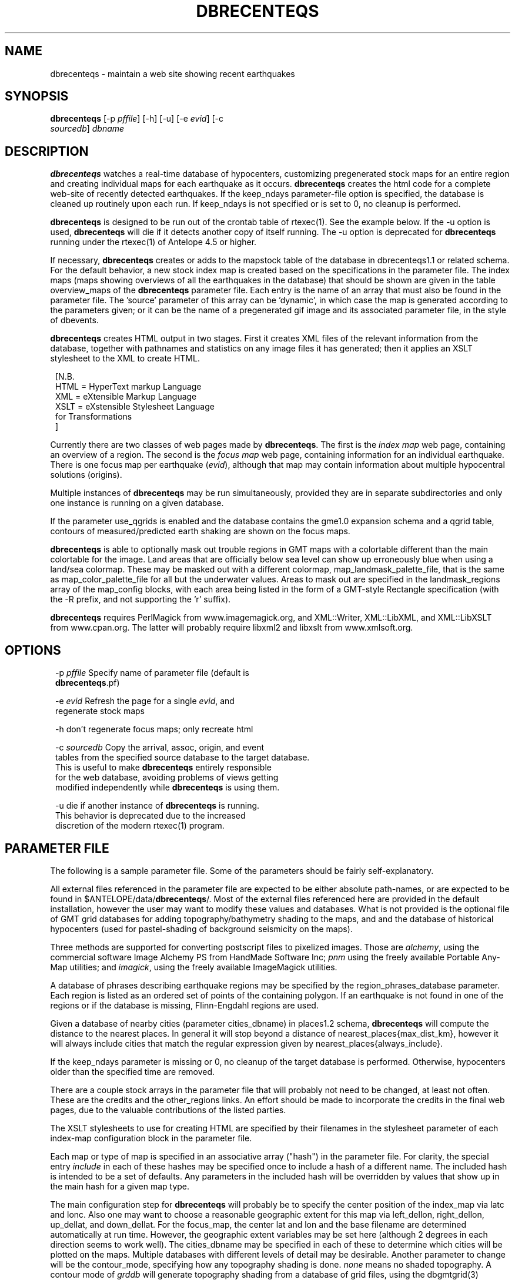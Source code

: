 .TH DBRECENTEQS 1 "$Date$"
.SH NAME
dbrecenteqs \- maintain a web site showing recent earthquakes
.SH SYNOPSIS
.nf
\fBdbrecenteqs \fP[-p \fIpffile\fP] [-h] [-u] [-e \fIevid\fP]             [-c
                \fIsourcedb\fP] \fIdbname\fP
.fi
.SH DESCRIPTION

\fBdbrecenteqs\fP watches a real-time database of hypocenters,
customizing pregenerated stock maps for an entire region and creating
individual maps for each earthquake as it occurs. \fBdbrecenteqs\fP
creates the html code for a complete web-site of recently detected
earthquakes. If the keep_ndays parameter-file option is specified, the
database is cleaned up routinely upon each run. If keep_ndays is not
specified or is set to 0, no cleanup is performed.

\fBdbrecenteqs\fP is designed to be run out of the crontab table of
rtexec(1).  See the example below. If the -u option is used, \fBdbrecenteqs\fP
will die if it detects another copy of itself running. The -u
option is deprecated for \fBdbrecenteqs\fP running under the rtexec(1) of
Antelope 4.5 or higher.

If necessary, \fBdbrecenteqs\fP creates or adds to the mapstock table of the
database in dbrecenteqs1.1 or related schema.  For the default
behavior, a new stock index map is created based on the specifications
in the parameter file. The index maps (maps showing overviews of all the
earthquakes in the database) that should be shown are given in the
table overview_maps of the \fBdbrecenteqs\fP parameter file. Each entry is
the name of an array that must also be found in the parameter file.
The 'source' parameter of this array can be 'dynamic', in which case
the map is generated according to the parameters given; or it can be
the name of a pregenerated gif image and its associated parameter file, in the
style of dbevents.

\fBdbrecenteqs\fP creates HTML output in two stages. First it creates XML
files of the relevant information from the database, together with
pathnames and statistics on any image files it has generated; then
it applies an XSLT stylesheet to the XML to create HTML.
.ft CW
.in 2c
.nf

.ne 8

[N.B.
  HTML = HyperText markup Language
  XML = eXtensible Markup Language
  XSLT = eXstensible Stylesheet Language
         for Transformations
]

.fi
.in
.ft R

Currently there are two classes of web pages made by \fBdbrecenteqs\fP.
The first is the \fIindex map\fP web page, containing an overview of a region.
The second is the \fIfocus map\fP web page, containing information
for an individual earthquake. There is one focus map per earthquake
(\fIevid\fP), although that map may contain information about multiple
hypocentral solutions (origins).

Multiple instances of \fBdbrecenteqs\fP may be run simultaneously,
provided they are in separate subdirectories and only one instance
is running on a given database.

If the parameter use_qgrids is enabled and the database contains
the gme1.0 expansion schema and a qgrid table, contours of 
measured/predicted earth shaking are shown on the focus maps. 

\fBdbrecenteqs\fP is able to optionally mask out trouble regions in GMT
maps with a colortable different than the main colortable for the 
image. Land areas that are officially below sea level can show up 
erroneously blue when using a land/sea colormap. These may be 
masked out with a different colormap, map_landmask_palette_file, that 
is the same as map_color_palette_file for all but the underwater values. 
Areas to mask out are specified in the landmask_regions array of the
map_config blocks, with each area being listed in the form of a 
GMT-style Rectangle specification (with the -R prefix, and not supporting
the 'r' suffix). 

\fBdbrecenteqs\fP requires PerlMagick from www.imagemagick.org, and XML::Writer,
XML::LibXML, and XML::LibXSLT from www.cpan.org. The latter
will probably require libxml2 and libxslt from www.xmlsoft.org.
.SH OPTIONS
.ft CW
.in 2c
.nf

.ne 7

-p \fIpffile\fP Specify name of parameter file (default is
\fBdbrecenteqs\fP.pf)

-e \fIevid\fP Refresh the page for a single \fIevid\fP, and
regenerate stock maps

.ne 7
-h don't regenerate focus maps; only recreate html

-c \fIsourcedb\fP Copy the arrival, assoc, origin, and event
tables from the specified source database to the target database.
This is useful to make \fBdbrecenteqs\fP entirely responsible
for the web database, avoiding problems of views getting
modified independently while \fBdbrecenteqs\fP is using them.
.ne 4

-u die if another instance of \fBdbrecenteqs\fP is running.
This behavior is deprecated due to the increased
discretion of the modern rtexec(1) program.

.fi
.in
.ft R

.SH PARAMETER FILE

The following is a sample parameter file. Some of the parameters
should be fairly self-explanatory.

All external files referenced in the parameter file are expected
to be either absolute path-names, or are expected to be found
in $ANTELOPE/data/\fBdbrecenteqs\fP/.  Most of the
external files referenced here are provided in the default installation, however
the user may want to modify these values and databases.
What is not provided is the optional file of GMT grid databases
for adding topography/bathymetry shading to the maps, and
and the database of historical hypocenters (used for pastel-shading
of background seismicity on the maps).

Three methods are supported for converting postscript files
to pixelized images. Those are \fIalchemy\fP, using the commercial
software Image Alchemy PS from HandMade Software Inc; \fIpnm\fP using
the freely available Portable Any-Map utilities; and \fIimagick\fP,
using the freely available ImageMagick utilities.

A database of phrases describing earthquake regions may be
specified by the region_phrases_database parameter. Each region is
listed as an ordered set of points of the containing polygon.
If an earthquake is not found in one of the regions or if the
database is missing, Flinn-Engdahl regions are used.

Given a database of nearby cities (parameter cities_dbname)
in places1.2 schema, \fBdbrecenteqs\fP will compute the distance to the
nearest places. In general it will stop beyond a distance
of nearest_places{max_dist_km}, however it will always include
cities that match the regular expression given by
nearest_places{always_include}.

If the keep_ndays parameter is missing or 0, no cleanup of the
target database is performed. Otherwise, hypocenters older
than the specified time are removed.

There are a couple stock arrays in the parameter file that
will probably not need to be changed, at least not often. These
are the credits and the other_regions links. An effort should be
made to incorporate the credits in the final web pages, due to
the valuable contributions of the listed parties.

The XSLT stylesheets to use for creating HTML are specified
by their filenames in the stylesheet parameter of each index-map
configuration block in the parameter file.

Each map or type of map is specified in an associative array ("hash")
in the parameter file. For clarity, the
special entry \fIinclude\fP in each of these hashes may be specified
once to include a hash of a different name. The included hash
is intended to be a set of defaults. Any parameters in the included
hash will be overridden by values that show up in the main hash
for a given map type.

The main configuration step for \fBdbrecenteqs\fP will probably be to
specify the center position of the index_map via latc and lonc.
Also one may want to choose a reasonable geographic extent for this
map via left_dellon, right_dellon, up_dellat, and down_dellat. For the
focus_map, the center lat and lon and the base filename are
determined automatically at run time. However, the geographic extent
variables may be set here (although 2 degrees in each direction seems to work
well). The cities_dbname may be specified in each of these to
determine which cities will be plotted on the maps. Multiple
databases with different levels of detail may be desirable.
Another parameter to change will be the contour_mode, specifying
how any topography shading is done. \fInone\fP means no shaded topography.
A contour mode of \fIgrddb\fP will generate topography shading from a database
of grid files, using the dbgmtgrid(3) command. This is the recommended
approach.
The parameter longitude_branchcut_high should be either 180 or 360,
depending on whether the phase of the specified grid files has
been unwrapped.
The parameters pixels_per_inch and size_inches determine the
size of the final pixelized map. The parameter reserve_colors is
critical to allow symbols to be drawn on the map image.
All line files in the linefiles array are plotted on the maps, using the
GMT pen specifications as in the example below. The detail_density
parameter is passed to GMT.

The authtrans array gives a set of regular expressions, against which
the origin.auth field of each hypocenter is matched. If a match occurs,
the author is translated to the specified text string and
given the associated URL. Further decisions on what to do with that
are up to the stylesheet author. Although the example parameter file
only shows one entry per institution, this mechanism can be used to
point each hypocentral solution at the home page of the responsible analyst.
Note that when traversing this array, the first matching regular expression
is used. Thus, careful regular-expression writing may be necessary
if one obtains unexpected results. In general, simple, intuitive entries should suffice.

.ft CW
.in 2c
.nf

.ne 6

institute_url http://www.lindquistconsulting.com/
institute_webdir /var/apache/htdocs
institute_description Lindquist Consulting
institute_logo your_logo.gif

.ne 7
dbrecenteqs_subdir \fBdbrecenteqs\fP
dbrecenteqs_title Recent Earthquakes

wiggle mini_logo.gif

# Option to specify an image file to use as a background, e.g.
#    background mytile.gif
background_graphic

legend legend.gif
legend_description Magnitude and Age Legend for Earthquakes

.ne 7
region_phrases_database example_region_phrases

nearest_places &Arr{
        cities_dbname world_cities
        max_dist_km 200
        always_include Washington D.C.|San Diego
}

.ne 6
page_refresh_seconds 300
pixfile_conversion_method imagick  # pnm, imagick, or alchemy
keep_ndays 0
max_num_eqs 300

make_index_html yes
use_qrids no

.ne 17
overview_maps &Tbl{
        index_map
}

index_map &Arr{
        include         map_config
        mapname         local_indexmap
        description     Recent Earthquakes
        latc            65
        lonc            -155
        left_dellon     -8
        right_dellon    8
        down_dellat     -8
        up_dellat       8
        detail_density  l
        background_magmin 6
}

.ne 6
global_map &Arr{
        include         map_config
        mapname         global
        source          anza_equidist.gif.pf
        description     Global View
}

.ne 10
focus_map &Arr{
        include         map_config
        stylesheet      specific_default.xsl
        mapclass        focus
        gridline_interval_deg 1
        left_dellon     -2
        right_dellon    2
        down_dellat     -2
        up_dellat       2
	qgrid_nintervals 4
}

.ne 45
detail_map &Arr{
        include         map_config
        mapclass        detail
}

map_config &Arr{
        source          dynamic
        format          gif
        proj            edp
        mapclass        index
        contour_mode    grddb  # none or grddb
        grddb           /space/world30_grids/world30
        stylesheet      index_default.xsl
        longitude_branchcut_high 360
        hypocenter_dbname historic_hypocenters_dbname
        map_color_palette_file dbrecenteqs.cpt
        map_landmask_palette_file dbrecenteqs_landonly.cpt
        depth_color_palette_file depthmag2.cpt
        linefiles &Tbl{
                # faults combined_faults.gmtlin 4/255/0/0
                # roads roads.xy 4/255/255/255
        }
        cities_dbname   world_cities
        background_magsize_pixels 3
        background_magmin 3
        quakeshape      square
        prefor_quakecolor yellow
        nonprefor_quakecolor white
        quake_agecolors &Arr{
                red       21600
                orange    43200
                yellow    86400
                chartreuse       259200
                blue     604800
                grey    1209600
        }
        quake_magsize_pixels &Arr{
		0	4
                2       5
                3       6
                4       7
                5       8
                6       9
                7       10
                8       11
                9       12
	}
        pixels_per_inch 100
        size_inches     5
        city_symbols_inches 0.08
        cityname_shift_deg 0.2
	cityname_fontno 1
	cityname_fontsize 9
	cityname_fontjustify LM
        reserve_colors  12
        detail_density  f  # f,h,i,l,c
        gridline_interval_deg 5
        grdgradient_opt -A60 -Nt1/2000/0
        tilesize_deg 10
}

.ne 14
authtrans &Arr{
        UCSD &Arr{
                text UCSD Personnel
                url     http://eqinfo.ucsd.edu/personnel/
        }
        UAF &Arr{
                text AEIC staff
                url http://www.giseis.alaska.edu/Seis/html_docs/who_we_are.html
        }
        orbassoc &Arr{
                text Antelope Automatic System
                url http://www.brtt.com
        }
}

.ne 11
other_region_links &Arr{
"Western Canada"        http://www.pgc.nrcan.gc.ca/seismo/recent/wc.50evt.html
"U.S. Pacific Northwest"        http://www.geophys.washington.edu/recenteqs/
Alaska                  http://www.aeic.alaska.edu/Seis/recenteqs/index.html
California              http://quake.wr.usgs.gov/recenteqs/latest.htm
Nevada                  http://www.seismo.unr.edu/jrted/
Hawaii                  http://tux.wr.usgs.gov/results/seismic/recenteqs/
"US Intermountain West" http://www.seis.utah.edu/req2webdir/recenteqs/
"Central/Southeastern U.S."     http://folkworm.ceri.memphis.edu/recenteqs/
"Northeastern U.S."     http://neic.usgs.gov/neis/current/us_ne.html
}

.ne 6
credits &Arr{
"USGS GTOPO30 topography database" http://edcdaac.usgs.gov/gtopo30/gtopo30.html
"Sandwell/Smith Marine Bathymetry" http://topex.ucsd.edu/marine_topo/mar_topo.html
"NOAA/NGDC Arctic Bathymetry" http://www.ngdc.noaa.gov/mgg/bathymetry/arctic/arctic.html
"Wessel and Smith's Generic Mapping Tools" http://gmt.soest.hawaii.edu/
}

.fi
.in
.ft R

.SH EXAMPLE
The rtexec.pf file for a running Antelope system might contain a
line like this, which runs dbrecenteqs on a near-real-time
database once every five minutes:
.ft CW
.in 2c
.nf
.ne 5

crontab &Arr{
dbrecenteqs UTC 0,5,10,15,20,25,30,35,40,45,50,55 * * * * dbrecenteqs /iwrun/bak/db/webquakes/quakes
}

.fi
.in
.ft R

To force by hand an evid to be updated:

%\fB rtrun dbrecenteqs -e 5225 db/quakes\fP

(assuming you're in the rtexec run directory; exact details will vary
according to your installation)

.SH DIAGNOSTICS
"Couldn't find alchemy. Use alternate image-conversion method or fix
path." This message indicates that the preferred image-conversion
method, via the ImageAlchemyPS software package from HandMade Software
Inc., is not installed or not available on the path. A different
conversion method, such as \fIpnm\fP or \fIimagick\fP, should be specified in
the parameter file's pixfile_conversion_method field.

\fBdbrecenteqs\fP will fail and die if its top-level directory does not
exist. This is an intentional safety feature to help keep from
building huge web directories where they don't belong.

\fBdbrecenteqs\fP will fail and die if expected to regenerate a map for which
a pixel-file already exists. [The exception is for focus maps, which
are always updated dynamically]. Large index maps often take
significant time to compute, thus if they are to be overwritten it
should be intentional. The other option, providing the .pf file for the
image still exists, would be to change the 'source' parameter for the
map to be the .pf file for the image.
.SH "BUGS AND CAVEATS"
Although the initial, dynamic creation of the overview maps can be
time-consuming, this should not cause concern since this configuration
step is usually done only on the first run. Once each index map is generated,
it is saved and noted in the mapstock table of the database, after
which this pregenerated map is used to create the web site. That
latter process is relatively quick. Only if these index maps are
accidentally erased (or if their corresponding database-table
entries are corrupted) will the maps have to be regenerated.

Some architecture is in place for the detail maps (maps showing
zoom-ins of particular subregions of the index maps), however this
feature is not yet supported.

Infrastructure has also been created to plot clickable stations on
the maps, together with plots of waveforms etc., however that
has not yet been implemented.

The maps written have dbevents-style parameter files, although those
omit the palette, priority, and bounding box values. These could
be fairly easily added. One catch is that while dbevents is not
picky about the name of the array of parameters in a parameter-file
for a map, \fBdbrecenteqs\fP expects this array to match the name of the map.

The code to allow exactly one instance per database may be
broken.

cities_dbname appears both in nearest_places and in map_config. It
would be nice to clean this up.

The -c \fIsourcedb\fP mechanism is something of a workaround, useful for
orbxfer -based installations, which do not have any type of synchronization
mechanism between \fBdbrecenteqs\fP and the database updates.

.SH "SEE ALSO"
.nf
dbevents(1), rtexec(1), GMT(l), Image::Magick(1),
XML::Writer(1), XML::LibXML(1), XML::LibXSLT(1),
dbgme(1), dbgme_show(1)
.fi
.SH AUTHOR
.nf
Kent Lindquist, taking ideas from Danny Harvey,
Bob Simpson, Jennifer Eakins, Kevin Engle,
and Evelyn Price.
.\" $Id$
